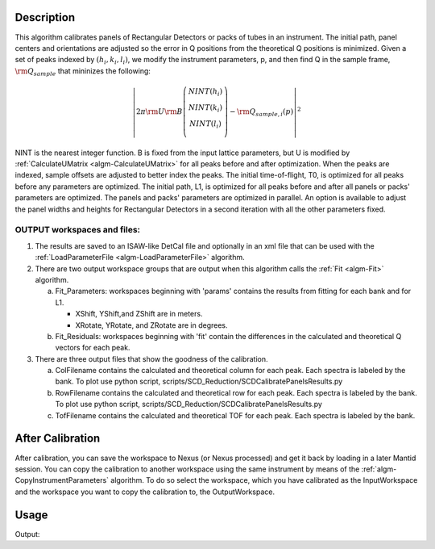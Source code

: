 .. algorithm::

.. summary::

.. alias::

.. properties::

Description
-----------

This algorithm calibrates panels of Rectangular Detectors 
or packs of tubes in an instrument.  The initial path,
panel centers and orientations are adjusted so the error in Q
positions from the theoretical Q positions is minimized. 
Given a set of peaks indexed by :math:`(h_i, k_i, l_i)`, we
modify the instrument parameters, p, and then find  Q in the sample frame,
:math:`\rm Q_{sample}` that mininizes the following:

.. math::

   \left\vert 2\pi \rm U \rm B \left(
                               \begin{array}{c}
                                 NINT(h_i) \\
                                 NINT(k_i) \\
                                 NINT(l_i) \\
                               \end{array}
                             \right) - \rm Q_{sample,i}(p) \right\vert ^2

NINT is the nearest integer function.
B is fixed from the input lattice parameters, but U is modified by :ref:`CalculateUMatrix <algm-CalculateUMatrix>` 
for all peaks before and after optimization.
When the peaks are indexed, sample offsets are adjusted to better index the peaks. 
The initial time-of-flight, T0, is optimized for all peaks before any parameters are optimized. 
The initial path, L1, is optimized for all peaks before and after all panels or packs' parameters are optimized.
The panels and packs' parameters are optimized in parallel.
An option is available to adjust the panel widths and heights for Rectangular Detectors in a second iteration with all the other parameters fixed.

OUTPUT workspaces and files:
============================

1) The results are saved to an ISAW-like DetCal file and optionally in an xml
   file that can be used with the :ref:`LoadParameterFile <algm-LoadParameterFile>` algorithm.

2) There are two output workspace groups that are output when this algorithm calls the :ref:`Fit <algm-Fit>` algorithm.

   a. Fit_Parameters: workspaces beginning with 'params' contains the results from fitting for each bank and for L1.

      * XShift, YShift,and ZShift are in meters.

      * XRotate, YRotate, and ZRotate are in degrees. 

   b. Fit_Residuals: workspaces beginning with 'fit' contain the differences in the calculated and theoretical Q vectors for each peak.
      
3) There are three output files that show the goodness of the calibration.

   a. ColFilename contains the calculated and theoretical column for each peak. Each spectra is labeled by the bank. To plot use python script, scripts/SCD_Reduction/SCDCalibratePanelsResults.py

   b. RowFilename contains the calculated and theoretical row for each peak. Each spectra is labeled by the bank. To plot use python script, scripts/SCD_Reduction/SCDCalibratePanelsResults.py

   c. TofFilename contains the calculated and theoretical TOF for each peak.  Each spectra is labeled by the bank.



After Calibration
-----------------

After calibration, you can save the workspace to Nexus (or Nexus
processed) and get it back by loading in a later Mantid session. You can
copy the calibration to another workspace using the same instrument by
means of the :ref:`algm-CopyInstrumentParameters`
algorithm. To do so select the workspace, which you have calibrated as
the InputWorkspace and the workspace you want to copy the calibration
to, the OutputWorkspace.

Usage
-----

.. testcode:: SCDCalibratePanels

    #Calibrate peaks file and load to workspace
    LoadIsawPeaks(Filename='MANDI_801.peaks', OutputWorkspace='peaks')
    #TimeOffset is not stored in xml file, so use DetCal output if you need TimeOffset
    SCDCalibratePanels(PeakWorkspace='peaks',DetCalFilename='mandi_801.DetCal',XmlFilename='mandi_801.xml',a=74,b=74.5,c=99.9,alpha=90,beta=90,gamma=60)
    LoadEmptyInstrument(Filename=config.getInstrumentDirectory() + 'MANDI_Definition_2013_08_01.xml', OutputWorkspace='MANDI_801_event_DetCal')
    CloneWorkspace(InputWorkspace='MANDI_801_event_DetCal', OutputWorkspace='MANDI_801_event_xml')
    LoadParameterFile(Workspace='MANDI_801_event_xml', Filename='mandi_801.xml')
    LoadIsawDetCal(InputWorkspace='MANDI_801_event_DetCal', Filename='mandi_801.DetCal')
    det1 = mtd['MANDI_801_event_DetCal'].getInstrument().getDetector(327680)
    det2 = mtd['MANDI_801_event_xml'].getInstrument().getDetector(327680)
    if det1.getPos() == det2.getPos():
        print("matches")
    
.. testcleanup:: SCDCalibratePanels

   DeleteWorkspace('peaks')
   DeleteWorkspace('MANDI_801_event_xml')
   DeleteWorkspace('MANDI_801_event_DetCal')
   import os,mantid   
   filename=mantid.config.getString("defaultsave.directory")+"mandi_801.xml"
   os.remove(filename)
   filename=mantid.config.getString("defaultsave.directory")+"mandi_801.DetCal"
   os.remove(filename)

Output:

.. testoutput:: SCDCalibratePanels

    matches
      
.. categories::

.. sourcelink::
